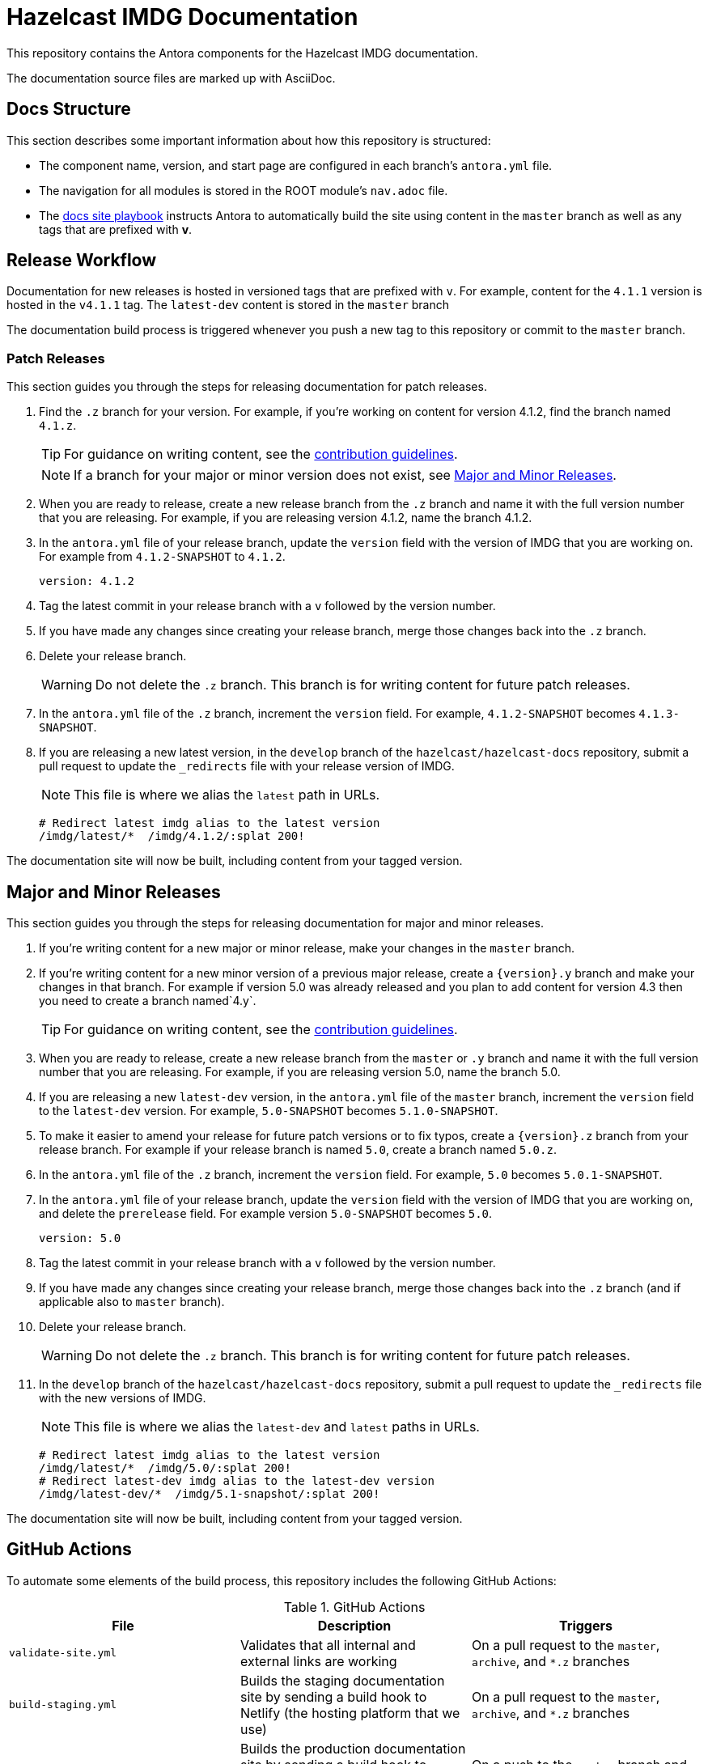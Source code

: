 = Hazelcast IMDG Documentation
// Settings:
ifdef::env-github[]
:warning-caption: :warning:
endif::[]
// URLs:
:url-org: https://github.com/hazelcast
:url-contribute: https://github.com/hazelcast/hazelcast-docs/blob/develop/.github/CONTRIBUTING.adoc
:url-ui: {url-org}/hazelcast-docs-ui
:url-playbook: {url-org}/hazelcast-docs
:url-staging: https://develop--nifty-wozniak-71a44b.netlify.app/home/index.html

This repository contains the Antora components for the Hazelcast IMDG documentation.

The documentation source files are marked up with AsciiDoc.

== Docs Structure

This section describes some important information about how this repository is structured:

- The component name, version, and start page are configured in each branch's `antora.yml` file.
- The navigation for all modules is stored in the ROOT module's `nav.adoc` file.
- The {url-playbook}[docs site playbook] instructs Antora to automatically build the site using content in the `master` branch as well as any tags that are prefixed with *v*.

== Release Workflow

Documentation for new releases is hosted in versioned tags that are prefixed with `v`. For example, content for the `4.1.1` version is hosted in the `v4.1.1` tag. The `latest-dev` content is stored in the `master` branch

The documentation build process is triggered whenever you push a new tag to this repository or commit to the `master` branch.

=== Patch Releases

This section guides you through the steps for releasing documentation for patch releases.

. Find the `.z` branch for your version. For example, if you're working on content for version 4.1.2, find the branch named `4.1.z`.
+
TIP: For guidance on writing content, see the {url-contribute}[contribution guidelines].
+
NOTE: If a branch for your major or minor version does not exist, see <<major-and-minor-releases, Major and Minor Releases>>.

. When you are ready to release, create a new release branch from the `.z` branch and name it with the full version number that you are releasing. For example, if you are releasing version 4.1.2, name the branch 4.1.2.

. In the `antora.yml` file of your release branch, update the `version` field with the version of IMDG that you are working on.  For example from `4.1.2-SNAPSHOT` to `4.1.2`.
+
[source,yaml]
----
version: 4.1.2
----

. Tag the latest commit in your release branch with a `v` followed by the version number.

. If you have made any changes since creating your release branch, merge those changes back into the `.z` branch.

. Delete your release branch.
+
WARNING: Do not delete the `.z` branch. This branch is for writing content for future patch releases.

. In the `antora.yml` file of the `.z` branch, increment the `version` field. For example, `4.1.2-SNAPSHOT` becomes `4.1.3-SNAPSHOT`.

. If you are releasing a new latest version, in the `develop` branch of the `hazelcast/hazelcast-docs` repository, submit a pull request to update the `_redirects` file with your release version of IMDG.
+
NOTE: This file is where we alias the `latest` path in URLs.
+
[source,bash]
----
# Redirect latest imdg alias to the latest version
/imdg/latest/*  /imdg/4.1.2/:splat 200!
----

The documentation site will now be built, including content from your tagged version.

== Major and Minor Releases

This section guides you through the steps for releasing documentation for major and minor releases.

. If you're writing content for a new major or minor release, make your changes in the `master` branch.

. If you're writing content for a new minor version of a previous major release, create a `\{version\}.y` branch and make your changes in that branch. For example if version 5.0 was already released and you plan to add content for version 4.3 then you need to create a branch named`4.y`.
+
TIP: For guidance on writing content, see the {url-contribute}[contribution guidelines].

. When you are ready to release, create a new release branch from the `master` or `.y` branch and name it with the full version number that you are releasing. For example, if you are releasing version 5.0, name the branch 5.0.

. If you are releasing a new `latest-dev` version, in the `antora.yml` file of the `master` branch, increment the `version` field to the `latest-dev` version. For example, `5.0-SNAPSHOT` becomes `5.1.0-SNAPSHOT`.

. To make it easier to amend your release for future patch versions or to fix typos,  create a `\{version\}.z` branch from your release branch. For example if your release branch is named `5.0`, create a branch named `5.0.z`.

. In the `antora.yml` file of the `.z` branch, increment the `version` field. For example, `5.0` becomes `5.0.1-SNAPSHOT`.

. In the `antora.yml` file of your release branch, update the `version` field with the version of IMDG that you are working on, and delete the `prerelease` field. For example version `5.0-SNAPSHOT` becomes `5.0`.
+
[source,yaml]
----
version: 5.0
----

. Tag the latest commit in your release branch with a `v` followed by the version number.

. If you have made any changes since creating your release branch, merge those changes back into the `.z` branch (and if applicable also to `master` branch).

. Delete your release branch.
+
WARNING: Do not delete the `.z` branch. This branch is for writing content for future patch releases.

. In the `develop` branch of the `hazelcast/hazelcast-docs` repository, submit a pull request to update the `_redirects` file with the new versions of IMDG.
+
NOTE: This file is where we alias the `latest-dev` and `latest` paths in URLs.
+
[source,bash]
----
# Redirect latest imdg alias to the latest version
/imdg/latest/*  /imdg/5.0/:splat 200!
# Redirect latest-dev imdg alias to the latest-dev version
/imdg/latest-dev/*  /imdg/5.1-snapshot/:splat 200!
----

The documentation site will now be built, including content from your tagged version.

== GitHub Actions

To automate some elements of the build process, this repository includes the following GitHub Actions:

.GitHub Actions
[cols="m,a,a"]
|===
|File |Description |Triggers

|validate-site.yml
|Validates that all internal and external links are working
|On a pull request to the `master`, `archive`, and `*.z` branches

|build-staging.yml
|Builds the staging documentation site by sending a build hook to Netlify (the hosting platform that we use)
|On a pull request to the `master`, `archive`, and `*.z` branches

|build-site.yml
|Builds the production documentation site by sending a build hook to Netlify (the hosting platform that we use)
|On a push to the `master` branch and any tags whose names start with `v`
|===

== Contributing

If you want to add a change or contribute new content, see our {url-contribute}[contributing guide].

To let us know about something that you'd like us to change, consider {url-org}/hazelcast-reference-manual/issues/new[creating an issue].
